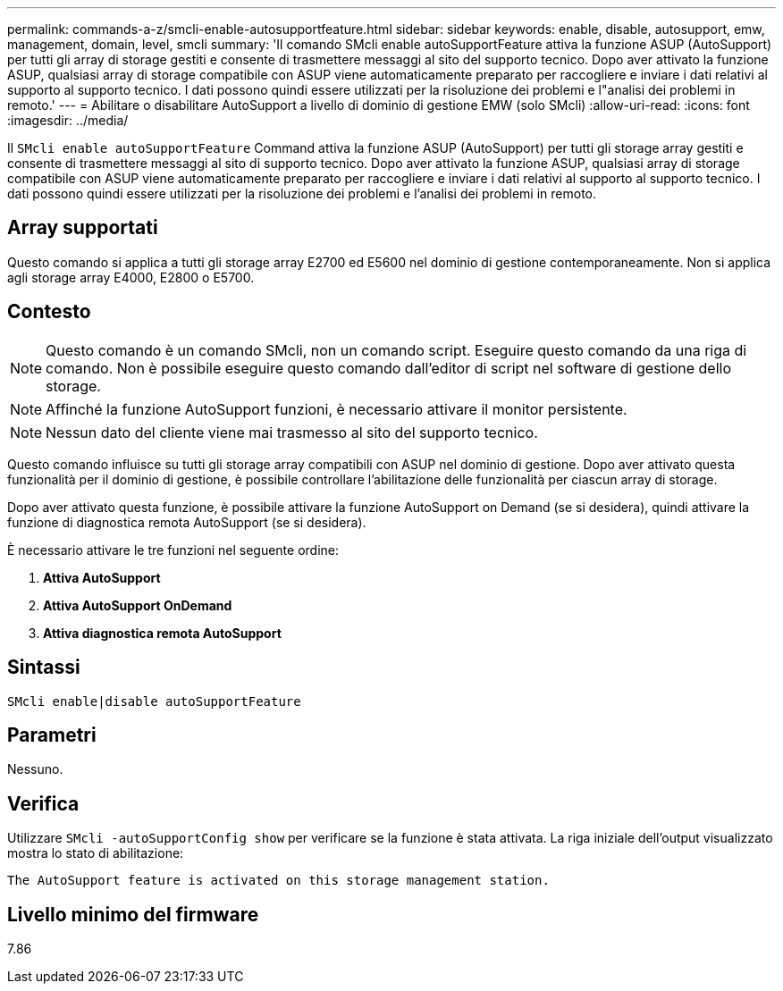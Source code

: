 ---
permalink: commands-a-z/smcli-enable-autosupportfeature.html 
sidebar: sidebar 
keywords: enable, disable, autosupport, emw, management, domain, level, smcli 
summary: 'Il comando SMcli enable autoSupportFeature attiva la funzione ASUP (AutoSupport) per tutti gli array di storage gestiti e consente di trasmettere messaggi al sito del supporto tecnico. Dopo aver attivato la funzione ASUP, qualsiasi array di storage compatibile con ASUP viene automaticamente preparato per raccogliere e inviare i dati relativi al supporto al supporto tecnico. I dati possono quindi essere utilizzati per la risoluzione dei problemi e l"analisi dei problemi in remoto.' 
---
= Abilitare o disabilitare AutoSupport a livello di dominio di gestione EMW (solo SMcli)
:allow-uri-read: 
:icons: font
:imagesdir: ../media/


[role="lead"]
Il `SMcli enable autoSupportFeature` Command attiva la funzione ASUP (AutoSupport) per tutti gli storage array gestiti e consente di trasmettere messaggi al sito di supporto tecnico. Dopo aver attivato la funzione ASUP, qualsiasi array di storage compatibile con ASUP viene automaticamente preparato per raccogliere e inviare i dati relativi al supporto al supporto tecnico. I dati possono quindi essere utilizzati per la risoluzione dei problemi e l'analisi dei problemi in remoto.



== Array supportati

Questo comando si applica a tutti gli storage array E2700 ed E5600 nel dominio di gestione contemporaneamente. Non si applica agli storage array E4000, E2800 o E5700.



== Contesto

[NOTE]
====
Questo comando è un comando SMcli, non un comando script. Eseguire questo comando da una riga di comando. Non è possibile eseguire questo comando dall'editor di script nel software di gestione dello storage.

====
[NOTE]
====
Affinché la funzione AutoSupport funzioni, è necessario attivare il monitor persistente.

====
[NOTE]
====
Nessun dato del cliente viene mai trasmesso al sito del supporto tecnico.

====
Questo comando influisce su tutti gli storage array compatibili con ASUP nel dominio di gestione. Dopo aver attivato questa funzionalità per il dominio di gestione, è possibile controllare l'abilitazione delle funzionalità per ciascun array di storage.

Dopo aver attivato questa funzione, è possibile attivare la funzione AutoSupport on Demand (se si desidera), quindi attivare la funzione di diagnostica remota AutoSupport (se si desidera).

È necessario attivare le tre funzioni nel seguente ordine:

. *Attiva AutoSupport*
. *Attiva AutoSupport OnDemand*
. *Attiva diagnostica remota AutoSupport*




== Sintassi

[source, cli]
----
SMcli enable|disable autoSupportFeature
----


== Parametri

Nessuno.



== Verifica

Utilizzare `SMcli -autoSupportConfig show` per verificare se la funzione è stata attivata. La riga iniziale dell'output visualizzato mostra lo stato di abilitazione:

[listing]
----
The AutoSupport feature is activated on this storage management station.
----


== Livello minimo del firmware

7.86
